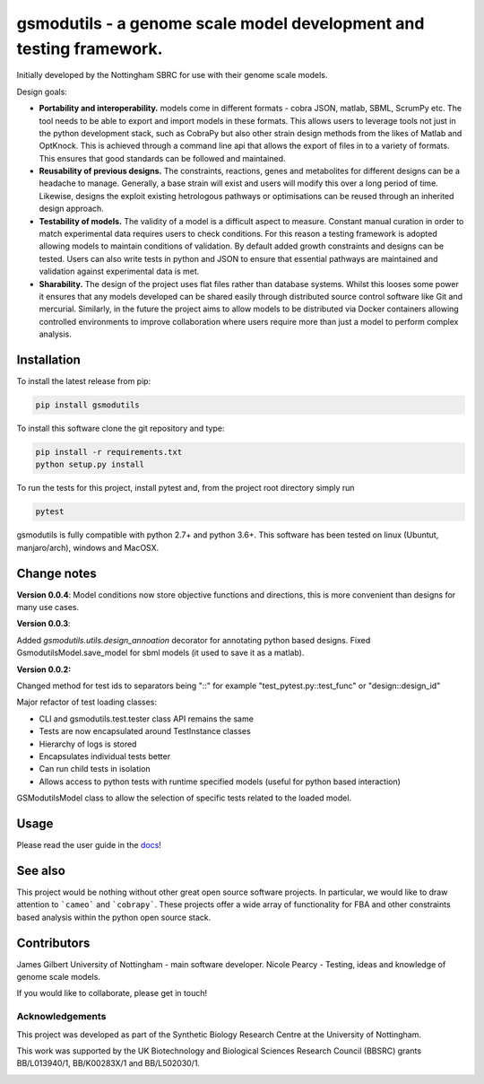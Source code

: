 gsmodutils - a genome scale model development and testing framework.
####################################################################


|docs| |Build Status| |Dev Build Status| |Coverage Status| |PyPI| |wheel| |supported-versions|

.. |Build Status| image:: https://api.travis-ci.org/SBRCNottingham/gsmodutils.svg?branch=master
   :target: https://travis-ci.org/SBRCNottingham/gsmodutils
.. |Dev Build Status| image:: https://api.travis-ci.org/SBRCNottingham/gsmodutils.svg?branch=develop
   :target: https://travis-ci.org/SBRCNottingham/gsmodutils
.. |Coverage Status| image:: https://codecov.io/gh/SBRCNottingham/gsmodutils/branch/master/graph/badge.svg?token=tZyixhlZtJ
   :target: https://codecov.io/github/SBRCNottingham/gsmodutils
.. |PyPI| image:: https://badge.fury.io/py/gsmodutils.svg
   :target: https://pypi.python.org/pypi/gsmodutils
.. |docs| image:: https://readthedocs.org/projects/gsmodutils/badge/?style=flat
    :target: https://gsmodutils.readthedocs.io
    :alt: Documentation Status
.. |wheel| image:: https://img.shields.io/pypi/wheel/gsmodutils.svg
    :alt: PyPI Wheel
    :target: https://pypi.python.org/pypi/gsmodutils
.. |supported-versions| image:: https://img.shields.io/pypi/pyversions/gsmodutils.svg
    :alt: Supported versions
    :target: https://pypi.python.org/pypi/gsmodutils

Initially developed by the Nottingham SBRC for use with their genome scale models.

Design goals:


- **Portability and interoperability.** models come in different formats - cobra JSON, matlab, SBML, ScrumPy etc. The tool needs to be able to export and import models in these formats. This allows users to leverage tools not just in the python development stack, such as CobraPy but also other strain design methods from the likes of Matlab and OptKnock. This is achieved through a command line api that allows the export of files in to a variety of formats. This ensures that good standards can be followed and maintained.

- **Reusability of previous designs.** The constraints, reactions, genes and metabolites for different designs can be a headache to manage. Generally, a base strain will exist and users will modify this over a long period of time. Likewise, designs the exploit existing hetrologous pathways or optimisations can be reused through an inherited design approach.

- **Testability of models.** The validity of a model is a difficult aspect to measure. Constant manual curation in order to match experimental data requires users to check conditions. For this reason a testing framework is adopted allowing models to maintain conditions of validation. By default added growth constraints and designs can be tested. Users can also write tests in python and JSON to ensure that essential pathways are maintained and validation against experimental data is met.

- **Sharability.** The design of the project uses flat files rather than database systems. Whilst this looses some power it ensures that any models developed can be shared easily through distributed source control software like Git and mercurial. Similarly, in the future the project aims to allow models to be distributed via Docker containers allowing controlled environments to improve collaboration where users require more than just a model to perform complex analysis.


Installation
------------
To install the latest release from pip:

.. code-block::

    pip install gsmodutils

To install this software clone the git repository and type:

.. code-block::

    pip install -r requirements.txt
    python setup.py install
    
To run the tests for this project, install pytest and, from the project root directory simply run

.. code-block::

    pytest
    
gsmodutils is fully compatible with python 2.7+ and python 3.6+.
This software has been tested on linux (Ubuntut, manjaro/arch), windows and MacOSX.


Change notes
------------

**Version 0.0.4**:
Model conditions now store objective functions and directions, this is more convenient than designs for many use cases.

**Version 0.0.3**:


Added `gsmodutils.utils.design_annoation` decorator for annotating python based designs.
Fixed GsmodutilsModel.save_model for sbml models (it used to save it as a matlab).

**Version 0.0.2:**

Changed method for test ids to separators being "::" for example "test_pytest.py::test_func" or "design::design_id"

Major refactor of test loading classes:

* CLI and gsmodutils.test.tester class API remains the same
* Tests are now encapsulated around TestInstance classes
* Hierarchy of logs is stored
* Encapsulates individual tests better
* Can run child tests in isolation
* Allows access to python tests with runtime specified models (useful for python based interaction)

GSModutilsModel class to allow the selection of specific tests related to the loaded model.

Usage
-----
Please read the user guide in the docs_!

.. _docs: https://gsmodutils.readthedocs.io

See also
-----------

This project would be nothing without other great open source software projects.
In particular, we would like to draw attention to ```cameo``` and ```cobrapy```.
These projects offer a wide array of functionality for FBA and other constraints based
analysis within the python open source stack.

Contributors
------------
James Gilbert  University of Nottingham - main software developer.
Nicole Pearcy - Testing, ideas and knowledge of genome scale models.

If you would like to collaborate, please get in touch!

Acknowledgements
================

This project was developed as part of the Synthetic Biology Research Centre at the University of Nottingham.

This work was supported by the UK Biotechnology and Biological Sciences Research Council (BBSRC) grants BB/L013940/1,  BB/K00283X/1 and BB/L502030/1.


.. Image:: https://www.nottingham.ac.uk/SiteElements/Images/Base/logo.png
    :height: 80px


.. Image:: https://bbsrc.ukri.org/bbsrc/cache/file/602A834A-B296-4FF0-AC67AA8C99E7D0E4_source.gif
    :height: 80px

.. Image:: http://sbrc-nottingham.ac.uk/images-multimedia/sbrcweblogo80.jpg
    :height: 80px
